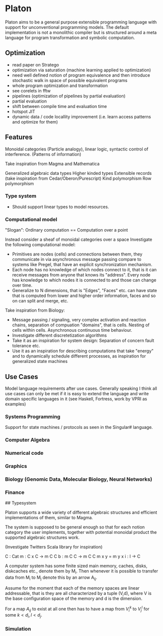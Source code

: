 * Platon

Platon aims to be a general purpose extensible programming language
with support for unconventional programming models. The default
implementation is not a monolithic compiler but is structured around a
meta language for program transformation and symbolic computation.

** Optimization

- read paper on Stratego
- optimization via saturation (machine learning applied to optimization)
- need well defined notion of program equivalence and then introduce stochastic walk in space of possible equivalent programs
- whole program optimization and transformation
- see corelets in fftw
- pipelines (optimization of pipelines by partial evaluation)
- partial evaluation
- shift between compile time and evaluation time
- hotspot JIT
- dynamic data / code locallity improvement (i.e. learn access patterns and optimize for them)

** Features

Monoidal categories (Particle analogy), linear logic, syntactic
control of interference. (Patterns of information)

Take inspiration from Magma and Mathematica

Generalized algebraic data types
Higher kinded types
Extensible records (take inspiration from Cedar/Oberon/Purescript)
Kind polymorphism
Row polymorphism


*** Type system

- Should support linear types to model resources.

  
*** Computational model

"Slogan": Ordinary computation == Computation over a point

Instead consider a sheaf of monoidal categories over a space
Investigate the following computational model:

- Primitives are nodes (cells) and connections between them, they 
  communicate in via asynchronous message passing compare to systems
  like Pregel, that have an explicit synchronization mechanism.
- Each node has no knowledge of which nodes connect to it, that is it
  can receive messages from anyone that knows its "address".  Every node
  has knowledge to which nodes it is connected to and those can change
  over time.
- Generalize to N dimensions, that is "Edges", "Faces" etc. can have
  state that is computed from lower and higher order information, faces
  and so on can split and merge, etc.

Take inspiration from Biology:

- Message passing / signaling, very complex activation and reaction chains,
  separation of compuation "domains", that is cells. Nesting of cells within cells.
  Asynchronous continuous time behaviour.
- Investigate different discretetization algorithms
- Take it as an inspiration for system design: Separation of concern
  fault tolerance etc.
- Use it as an inspiration for describing computations that take
  "energy" and to dynamically schedule different processes, as
  inspiration for generalized state machines

** Use Cases

Model language requirements after use cases. Generally speaking I
think all use cases can only be met if it is easy to extend the
language and write domain specific languages in it (see Haskell,
Fortress, work by VPRI as examples)

*** Systems Programming

Support for state machines / protocols as seen in the Singular# language.

*** Computer Algebra

*** Numerical code

*** Graphics

*** Biology (Genomic Data, Molecular Biology, Neural Networks)

*** Finance


## Typesystem

Platon supports a wide variety of different algebraic structures and
efficient implementations of them, similar to Magma.

The system is supposed to be general enough so that for each notion
category the user implements, together with potential monoidal
product the supported algebraic structures work.

(Investigate Twitters Scala library for inspiration)


C : Cat
m : C x C -> m C C
b : m C C \to m C C
m x y = m y x
i : I -> C






A computer system has some finite sized main memory, caches, disks,
diskcaches etc., denote them by M_{i}. Then whenever it is possible to
transfer data from M_{i} to M_{j} denote this by an arrow A_{ij}.

Assume for the moment that each of the memory spaces are linear
addressable, that is they are all characterized by a tuple (V,d),
where V is the base configuration space of the memory and d is the
dimension.

For a map $A_{ij}$ to exist at all one then has to have a map from
$V_{i}^{k}$ to $V_{j}^{l}$ for some $k < d_{i}, l < d_{j}$.

*** Simulation

